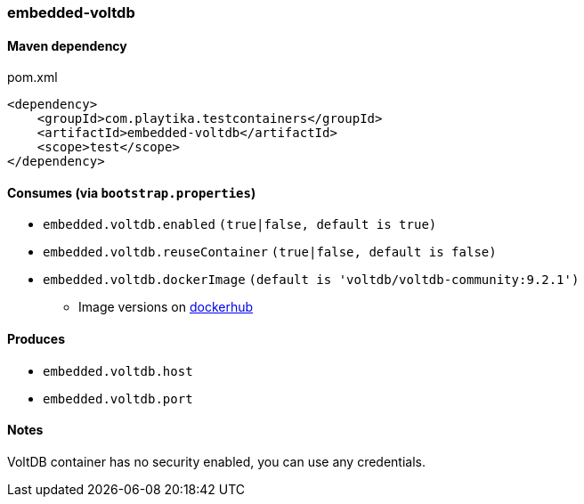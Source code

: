 === embedded-voltdb

==== Maven dependency

.pom.xml
[source,xml]
----
<dependency>
    <groupId>com.playtika.testcontainers</groupId>
    <artifactId>embedded-voltdb</artifactId>
    <scope>test</scope>
</dependency>
----

==== Consumes (via `bootstrap.properties`)

* `embedded.voltdb.enabled` `(true|false, default is true)`
* `embedded.voltdb.reuseContainer` `(true|false, default is false)`
* `embedded.voltdb.dockerImage` `(default is 'voltdb/voltdb-community:9.2.1')`
** Image versions on https://hub.docker.com/r/voltdb/voltdb-community/tags[dockerhub]

==== Produces

* `embedded.voltdb.host`
* `embedded.voltdb.port`

==== Notes

VoltDB container has no security enabled, you can use any credentials.

//TODO: example missing
